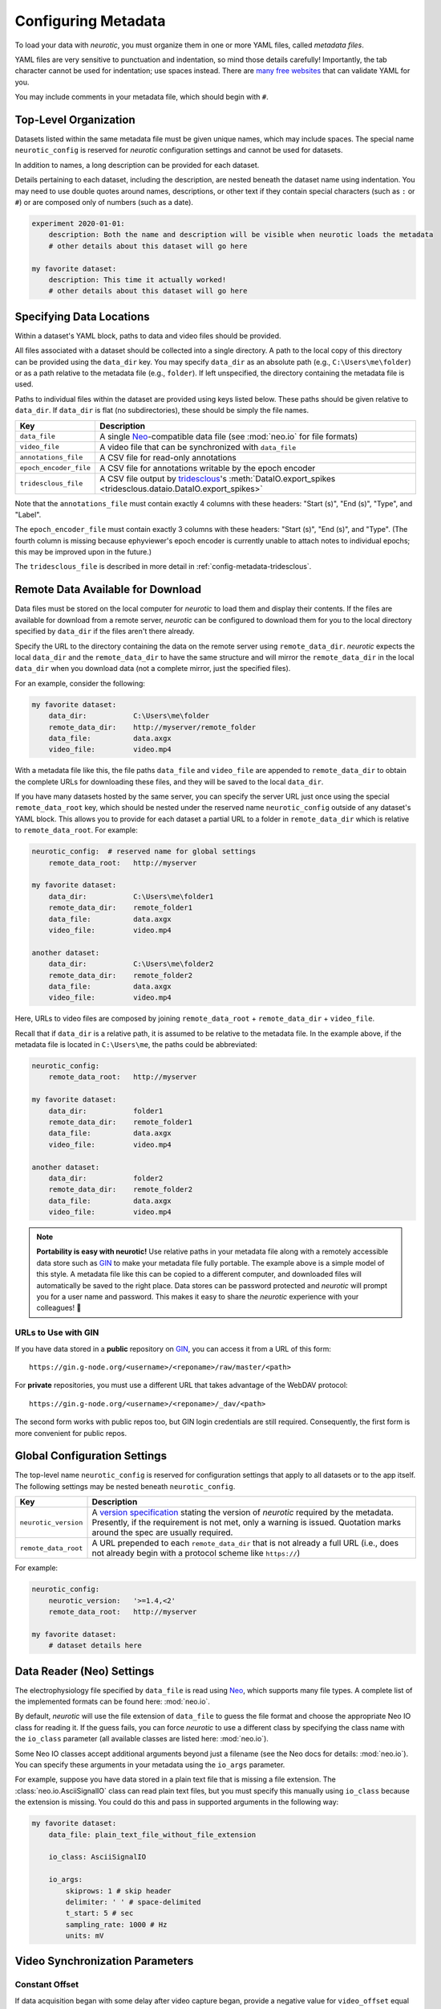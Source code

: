 .. _config-metadata:

Configuring Metadata
====================

To load your data with *neurotic*, you must organize them in one or more YAML
files, called *metadata files*.

YAML files are very sensitive to punctuation and indentation, so mind those
details carefully! Importantly, the tab character cannot be used for
indentation; use spaces instead. There are `many free websites
<https://www.google.com/search?q=yaml+validator>`__ that can validate YAML for
you.

You may include comments in your metadata file, which should begin with ``#``.

.. _config-metadata-top-level:

Top-Level Organization
----------------------

Datasets listed within the same metadata file must be given unique names, which
may include spaces. The special name ``neurotic_config`` is reserved for
*neurotic* configuration settings and cannot be used for datasets.

In addition to names, a long description can be provided for each dataset.

Details pertaining to each dataset, including the description, are nested
beneath the dataset name using indentation. You may need to use double quotes
around names, descriptions, or other text if they contain special characters
(such as ``:`` or ``#``) or are composed only of numbers (such as a date).

.. code-block:: yaml

    experiment 2020-01-01:
        description: Both the name and description will be visible when neurotic loads the metadata
        # other details about this dataset will go here

    my favorite dataset:
        description: This time it actually worked!
        # other details about this dataset will go here

.. _config-metadata-local-data:

Specifying Data Locations
-------------------------

Within a dataset's YAML block, paths to data and video files should be
provided.

All files associated with a dataset should be collected into a single
directory. A path to the local copy of this directory can be provided using the
``data_dir`` key. You may specify ``data_dir`` as an absolute path (e.g.,
``C:\Users\me\folder``) or as a path relative to the metadata file (e.g.,
``folder``). If left unspecified, the directory containing the metadata file is
used.

Paths to individual files within the dataset are provided using keys listed
below. These paths should be given relative to ``data_dir``. If ``data_dir`` is
flat (no subdirectories), these should be simply the file names.

======================  ========================================================
Key                     Description
======================  ========================================================
``data_file``           A single Neo_-compatible data file (see :mod:`neo.io`
                        for file formats)
``video_file``          A video file that can be synchronized with ``data_file``
``annotations_file``    A CSV file for read-only annotations
``epoch_encoder_file``  A CSV file for annotations writable by the epoch encoder
``tridesclous_file``    A CSV file output by tridesclous_'s :meth:`DataIO.export_spikes <tridesclous.dataio.DataIO.export_spikes>`
======================  ========================================================

Note that the ``annotations_file`` must contain exactly 4 columns with
these headers: "Start (s)", "End (s)", "Type", and "Label".

The ``epoch_encoder_file`` must contain exactly 3 columns with these headers:
"Start (s)", "End (s)", and "Type". (The fourth column is missing because
ephyviewer's epoch encoder is currently unable to attach notes to individual
epochs; this may be improved upon in the future.)

The ``tridesclous_file`` is described in more detail in
:ref:`config-metadata-tridesclous`.

.. _config-metadata-remote-data:

Remote Data Available for Download
----------------------------------

Data files must be stored on the local computer for *neurotic* to load them and
display their contents. If the files are available for download from a remote
server, *neurotic* can be configured to download them for you to the local
directory specified by ``data_dir`` if the files aren't there already.

Specify the URL to the directory containing the data on the remote server using
``remote_data_dir``. *neurotic* expects the local ``data_dir`` and the
``remote_data_dir`` to have the same structure and will mirror the
``remote_data_dir`` in the local ``data_dir`` when you download data (not a
complete mirror, just the specified files).

For an example, consider the following:

.. code-block:: yaml

    my favorite dataset:
        data_dir:           C:\Users\me\folder
        remote_data_dir:    http://myserver/remote_folder
        data_file:          data.axgx
        video_file:         video.mp4

With a metadata file like this, the file paths ``data_file`` and ``video_file``
are appended to ``remote_data_dir`` to obtain the complete URLs for downloading
these files, and they will be saved to the local ``data_dir``.

If you have many datasets hosted by the same server, you can specify the server
URL just once using the special ``remote_data_root`` key, which should be
nested under the reserved name ``neurotic_config`` outside of any dataset's
YAML block. This allows you to provide for each dataset a partial URL to a
folder in ``remote_data_dir`` which is relative to ``remote_data_root``. For
example:

.. code-block:: yaml

    neurotic_config:  # reserved name for global settings
        remote_data_root:   http://myserver

    my favorite dataset:
        data_dir:           C:\Users\me\folder1
        remote_data_dir:    remote_folder1
        data_file:          data.axgx
        video_file:         video.mp4

    another dataset:
        data_dir:           C:\Users\me\folder2
        remote_data_dir:    remote_folder2
        data_file:          data.axgx
        video_file:         video.mp4

Here, URLs to video files are composed by joining ``remote_data_root`` +
``remote_data_dir`` + ``video_file``.

Recall that if ``data_dir`` is a relative path, it is assumed to be relative
to the metadata file. In the example above, if the metadata file is located in
``C:\Users\me``, the paths could be abbreviated:

.. code-block:: yaml

    neurotic_config:
        remote_data_root:   http://myserver

    my favorite dataset:
        data_dir:           folder1
        remote_data_dir:    remote_folder1
        data_file:          data.axgx
        video_file:         video.mp4

    another dataset:
        data_dir:           folder2
        remote_data_dir:    remote_folder2
        data_file:          data.axgx
        video_file:         video.mp4

.. _portability:

.. note::

    **Portability is easy with neurotic!** Use relative paths in your metadata
    file along with a remotely accessible data store such as GIN_ to make your
    metadata file fully portable. The example above is a simple model of this
    style. A metadata file like this can be copied to a different computer, and
    downloaded files will automatically be saved to the right place. Data
    stores can be password protected and *neurotic* will prompt you for a user
    name and password. This makes it easy to share the *neurotic* experience
    with your colleagues! 🤪

.. _gin-urls:

URLs to Use with GIN
....................

If you have data stored in a **public** repository on GIN_, you can access it
from a URL of this form::

    https://gin.g-node.org/<username>/<reponame>/raw/master/<path>

For **private** repositories, you must use a different URL that takes advantage
of the WebDAV protocol::

    https://gin.g-node.org/<username>/<reponame>/_dav/<path>

The second form works with public repos too, but GIN login credentials are
still required. Consequently, the first form is more convenient for public
repos.

.. _congig-metadata-globals:

Global Configuration Settings
-----------------------------

The top-level name ``neurotic_config`` is reserved for configuration settings
that apply to all datasets or to the app itself. The following settings may be
nested beneath ``neurotic_config``.

======================  ========================================================
Key                     Description
======================  ========================================================
``neurotic_version``    A `version specification`_ stating the version of
                        *neurotic* required by the metadata. Presently, if the
                        requirement is not met, only a warning is issued.
                        Quotation marks around the spec are usually required.
``remote_data_root``    A URL prepended to each ``remote_data_dir`` that is not
                        already a full URL (i.e., does not already begin with a
                        protocol scheme like ``https://``)
======================  ========================================================

For example:

.. code-block:: yaml

    neurotic_config:
        neurotic_version:   '>=1.4,<2'
        remote_data_root:   http://myserver

    my favorite dataset:
        # dataset details here

.. _config-metadata-neo-io:

Data Reader (Neo) Settings
--------------------------

The electrophysiology file specified by ``data_file`` is read using Neo_, which
supports many file types. A complete list of the implemented formats can be
found here: :mod:`neo.io`.

By default, *neurotic* will use the file extension of ``data_file`` to guess
the file format and choose the appropriate Neo IO class for reading it. If the
guess fails, you can force *neurotic* to use a different class by specifying
the class name with the ``io_class`` parameter (all available classes are
listed here: :mod:`neo.io`).

Some Neo IO classes accept additional arguments beyond just a filename (see the
Neo docs for details: :mod:`neo.io`). You can specify these arguments in your
metadata using the ``io_args`` parameter.

For example, suppose you have data stored in a plain text file that is missing
a file extension. The :class:`neo.io.AsciiSignalIO` class can read plain text
files, but you must specify this manually using ``io_class`` because the
extension is missing. You could do this and pass in supported arguments in the
following way:

.. code-block:: yaml

    my favorite dataset:
        data_file: plain_text_file_without_file_extension

        io_class: AsciiSignalIO

        io_args:
            skiprows: 1 # skip header
            delimiter: ' ' # space-delimited
            t_start: 5 # sec
            sampling_rate: 1000 # Hz
            units: mV

.. _config-metadata-video:

Video Synchronization Parameters
--------------------------------

.. _config-metadata-video-offset:

Constant Offset
...............

If data acquisition began with some delay after video capture began, provide a
negative value for ``video_offset`` equal to the delay in seconds. If video
capture began after the start of data acquisition, use a positive value. A
value of zero will have no effect.

*neurotic* warns users about the risk of async if ``video_file`` is given but
``video_offset`` is not. To eliminate this warning for videos that have no
delay, provide zero.

.. _config-metadata-video-rate:

Frame Rate Correction
.....................

If the average frame rate reported by the video file is a little fast or slow,
you may notice your video and data going out of sync late in a long experiment.
You can provide the ``video_rate_correction`` parameter to fix this. The
reported average frame rate of the video file will be multiplied by this factor
to obtain a new frame rate used for playback. A value less than 1 will decrease
the frame rate and shift video events to later times. A value greater than 1
will increase the frame rate and shift video events to earlier times. A value
of 1 has no effect.

You can obtain a good estimate of what value to use by taking the amount of
time between two events in the video and dividing by the amount of time between
the same two events according to the data record (seen, for example, as
synchronization pulses or as movement artifacts).

.. _config-metadata-video-jumps:

Discrete Desynchronization Events
.................................

If you paused data acquisition during your experiment while video capture was
continuous, you can use the ``video_jumps`` parameter to correct for these
discrete desynchronization events, assuming you have some means of
reconstructing the timing. For each pause, provide an ordered pair of numbers
in seconds: The first is the time *according to data acquisition* (not
according to the video) when the pause occurred, and the second is the duration
of the pause during which the video kept rolling.

For example:

.. code-block:: yaml

    my favorite dataset:
        video_file: video.mp4
        # etc

        video_jumps:
            # a list of ordered pairs containing:
            # (1) time in seconds when paused occurred according to DAQ
            # (2) duration of pause in seconds
            - [60, 10]
            - [120, 10]
            - [240, 10]

These values could correct for three 10-second pauses occurring at times 1:00,
2:00, 3:00 according to the DAQ, which would correspond to times 1:00, 2:10,
3:20 according to the video. The extra video frames captured during the pauses
will be excised from playback so that the data and video remain synced.

*neurotic* will automatically suggest values for ``video_jumps`` if it reads an
AxoGraph file that contains stops and restarts (only if ``video_jumps`` is not
already specified).

.. _config-metadata-datetime:

Real-World Date and Time
------------------------

The GUI can optionally display the real-world date and time. This feature is
accurate only if the recording is continuous (no interruptions or pauses during
recording) and the start time of the recording is known. Some data file formats
may store the start time of the recording, in which case *neurotic* will use
that information automatically. However, if the start time is missing or
inaccurate, it can be specified in the metadata like this:

.. code-block:: yaml

    my favorite dataset:
        data_file: data.axgx
        rec_datetime: 2020-01-01 13:14:15
        # etc

.. _config-metadata-plots:

Plot Parameters
---------------

Use the ``plots`` parameter to specify which signal channels from ``data_file``
you want plotted and how to scale them. Optionally, a color may be specified
for channels using a single letter color code (e.g., ``'b'`` for blue or
``'k'`` for black) or a hexadecimal color code (e.g., ``'1b9e77'``).

Consider the following example, and notice the use of hyphens and indentation
for each channel.

.. code-block:: yaml

    my favorite dataset:
        data_file: data.axgx
        # etc

        plots:
            - channel: Extracellular
              ylabel: Buccal nerve 2 (BN2)
              units: uV
              ylim: [-150, 150]
              color: r

            - channel: Intracellular
              ylabel: B3 neuron
              units: mV
              ylim: [-100, 50]
              color: '666666'

            - channel: Force
              units: mN
              ylim: [-10, 500]

This would plot the "Extracellular", "Intracellular", and "Force" channels from
the ``data_file`` in the given order. ``ylabel`` is used to relabel a channel
and is optional. The ``units`` and ``ylim`` parameters are used together to
scale each signal such that the given range fits neatly between the traces
above and below it. If ``units`` is not given, they are assumed to be
microvolts for voltage signals and millinewtons for force signals. If ``ylim``
is not given, they default to ``[-120, 120]`` for voltages and ``[-10, 300]``
for forces.

If ``plots`` is not provided, all channels are plotted using the default
ranges, except for channels that match these patterns: "Analog Input #*" and
"Clock". Channels with these names can be plotted if given explicitly by
``plots``.

.. _config-metadata-time-range:

Time Range
----------

The amount of time initially visible can be specified in seconds with
``t_width``.

The position of the vertical line, which represents the current time in each
plot, can be specified as a fraction of the plot range with ``past_fraction``.
A value of 0 places the vertical line at the left edge of each plot;
consequently, everything plotted is "in the future", occurring after the
current time. A value of 1 places the vertical line at the right edge of each
plot; consequently, everything plotted is "in the past", coming before the
current time. The default value of 0.3 causes the first 30% of the plot range
to display "the past" and the last 70% to display "the future".

.. _config-metadata-epoch-encoder:

Epoch Encoder Parameters
------------------------

The labels available to the epoch encoder must be specified ahead of time using
``epoch_encoder_possible_labels`` (this is a current limitation of ephyviewer
that may eventually be improved upon).

For example:

.. code-block:: yaml

    my favorite dataset:
        epoch_encoder_file: epoch-encoder.csv
        # etc

        epoch_encoder_possible_labels:
            - label1
            - label2
            - label3

.. _config-metadata-filters:

Filters
-------

Highpass, lowpass, and bandpass filtering can be applied to signals using the
``filters`` parameter. Note that filters are only applied if fast loading is
off (``lazy=False``).

Consider the following example, and notice the use of hyphens and indentation
for each filter.

.. code-block:: yaml

    my favorite dataset:
        data_file: data.axgx
        # etc

        filters:  # used only if fast loading is off (lazy=False)

            - channel: Extracellular
              highpass: 300 # Hz
              lowpass: 500 # Hz

            - channel: Intracellular
              highpass: 300 # Hz

            - channel: Force
              lowpass: 50 # Hz

Filter cutoffs are given in hertz. Combining ``highpass`` and ``lowpass``
provides bandpass filtering.

.. _config-metadata-amplitude-discriminators:

Amplitude Discriminators
------------------------

Spikes with peaks (or troughs) that fall within amplitude windows given by
``amplitude_discriminators`` can be automatically detected by *neurotic* on the
basis of amplitude. Note that amplitude discriminators are only applied if fast
loading is off (``lazy=False``).

Detected spikes are indicated on the signals with markers, and spike trains are
displayed in a raster plot. Optionally, a color may be specified for an
amplitude discriminator using a single letter color code (e.g., ``'b'`` for
blue or ``'k'`` for black) or a hexadecimal color code (e.g., ``'1b9e77'``).

The algorithm can detect either peaks or troughs in the signal. When both the
lower and upper bounds for amplitude windows are positive, the default behavior
is to detect peaks. When both are negative, the default is to detect troughs.
These defaults can be overridden using ``type: trough`` or ``type: peak``,
respectively. This is useful when, for example, detecting subthreshold
excitatory postsynaptic potentials. If the signs of the bounds differ, explicit
specification of the type is required.

In addition to restricting spike detection for a given unit to an amplitude
window, detection can also be limited in time to overlap with epochs with a
given label.

Consider the following example, and notice the use of hyphens and indentation
for each amplitude discriminator.

.. code-block:: yaml

    my favorite dataset:
        data_file: data.axgx
        # etc

        amplitude_discriminators:  # used only if fast loading is off (lazy=False)

            - name: Unit 1
              channel: Extracellular
              units: uV
              amplitude: [50, 150]
              color: r

            - name: Unit 2
              channel: Extracellular
              units: uV
              amplitude: [20, 50]
              epoch: Unit 2 activity
              color: 'e6ab02'

            - name: Unit 3
              channel: Intracellular
              units: mV
              amplitude: [-10, 60]
              type: peak

Here two units are detected on the "Extracellular" channel with different
amplitude windows, and a third unit is detected on the "Intracellular" channel.
On the "Extracellular" channel, any peaks between 50 and 150 microvolts will be
tagged as a spike belonging to "Unit 1". The discriminator for "Unit 2" detects
smaller peaks, between 20 and 50 microvolts, and it provides the optional
``epoch`` parameter. This restricts detection of "Unit 2" to spikes within the
amplitude window that occur at the same time as epochs labeled "Unit 2
activity". These epochs can be created by the epoch encoder (reload required to
rerun spike detection at launch-time), specified in the read-only
``annotations_file``, or even be contained in the ``data_file`` if the format
supports epochs. Finally, peaks between -10 and +60 millivolts will be detected
on the "Intracellular" channel; because the signs of these bounds differ, the
type (peak or trough) must be explicitly given.

.. _config-metadata-tridesclous:

tridesclous Spike Sorting Results
---------------------------------

tridesclous_ is a sophisticated spike sorting toolkit. The results of a sorting
process can be exported to a CSV file using tridesclous's
:meth:`DataIO.export_spikes <tridesclous.dataio.DataIO.export_spikes>`
function. This file contains two columns: the first is the sample index of a
spike, and the second is the ID for a cluster of spikes. If this file is
specified with ``tridesclous_file``, then a mapping from the cluster IDs to
channels must be provided with ``tridesclous_channels``.

In the following example, notice the lack of hyphens:

.. code-block:: yaml

    my favorite dataset:
        data_file: data.axgx
        tridesclous_file: spikes.csv
        # etc

        tridesclous_channels:
            0: [Channel A, Channel B]
            1: [Channel A]
            2: [Channel B]
            3: [Channel B]
            # etc

Here numeric cluster IDs are paired with a list of channels found in
``data_file`` on which the spikes were detected.

To show only a subset of clusters or to merge clusters, add the
``tridesclous_merge`` parameter.

In this example, note again the punctuation:

.. code-block:: yaml

    my favorite dataset:
        data_file: data.axgx
        tridesclous_file: spikes.csv
        # etc

        tridesclous_channels:
            0: [Channel A, Channel B]
            1: [Channel A]
            2: [Channel B]
            3: [Channel B]
            # etc

        tridesclous_merge:
            - [0, 1]
            - [3]

Now clusters 0 and 1 are combined into a single unit, and only that unit and
cluster 3 are plotted; cluster 2 has been discarded.

.. _config-metadata-firing-rates:

Firing Rates
------------

If spike trains were generated using
:ref:`config-metadata-amplitude-discriminators`, imported from
:ref:`config-metadata-tridesclous`, or included in the ``data_file``, their
smoothed firing rates can be computed. Note that firing rates are computed only
if fast loading is off (``lazy=False``).

Firing rates are plotted as continuous signals. Colors are inherited from
``amplitude_discriminators``, if they are provided there.

Firing rates are computed using a kernel that is convolved with the spike
train. The metadata is specified like this:

.. code-block:: yaml

    my favorite dataset:
        data_file: data.axgx
        # etc

        amplitude_discriminators:  # used only if fast loading is off (lazy=False)

            - name: Unit 1
              channel: Extracellular
              units: uV
              amplitude: [50, 150]

        firing_rates:  # used only if fast loading is off (lazy=False)

            - name: Unit 1
              kernel: GaussianKernel
              sigma: 1.5 # sec

The elephant_ package's :func:`instantaneous_rate
<elephant.statistics.instantaneous_rate>` function is used for calculating
firing rates. See :mod:`elephant.kernels` for the names of kernel classes that
may be used with the ``kernel`` parameter. *neurotic* provides an additional
kernel, :class:`CausalAlphaKernel
<neurotic._elephant_tools.CausalAlphaKernel>`, which may also be used. The
``sigma`` parameter is passed as an argument to the kernel class and should be
given in seconds.

The rate calculation function and kernel classes are sourced from
:mod:`neurotic._elephant_tools`, rather than the elephant_ package itself, to
avoid requiring elephant_ as a package dependency.

.. _config-metadata-burst-detectors:

Firing Frequency Burst Detectors
--------------------------------

If spike trains were generated using
:ref:`config-metadata-amplitude-discriminators`, imported from
:ref:`config-metadata-tridesclous`, or included in the ``data_file``, a simple
burst detection algorithm that relies on instantaneous firing rate thresholds
can be run to detect periods of intense activity. Note that burst detectors are
only applied if fast loading is off (``lazy=False``).

Detected bursts are plotted as epochs. Colors are inherited from
``amplitude_discriminators``, if they are provided there.

Burst detectors are specified in metadata like this:

.. code-block:: yaml

    my favorite dataset:
        data_file: data.axgx
        # etc

        amplitude_discriminators:  # used only if fast loading is off (lazy=False)

            - name: Unit 1
              channel: Extracellular
              units: uV
              amplitude: [50, 150]

        burst_detectors:  # used only if fast loading is off (lazy=False)

            - spiketrain: Unit 1
              name: Unit 1 burst  # optional, used for customizing output epoch name
              thresholds: [10, 8] # Hz

The algorithm works by scanning through the spike train with a name matching
``spiketrain`` (in this example, the spike train generated by the "Unit 1"
amplitude discriminator). When the instantaneous firing frequency (IFF; note
this is *NOT* the same as the :ref:`smoothed firing rate
<config-metadata-firing-rates>`, but rather the inverse of the inter-spike
interval) exceeds the first threshold given (e.g., 10 Hz), a burst of activity
is determined to start. After this, at the first moment when the IFF drops
below the second threshold (e.g., 8 Hz), the burst is determined to end. After
scanning through the entire spike train, many bursts that meet these criteria
may be identified.

Note that in general the end threshold should not exceed the start threshold;
this would essentially be the same as setting the start and end thresholds both
to the greater value.

.. _config-metadata-rauc:

Rectified Area Under the Curve (RAUC)
-------------------------------------

One way to simplify a high-frequency signal is by plotted a time series of the
rectified area under the curve (RAUC). Note that RAUCs are calculated only if
fast loading is off (``lazy=False``).

For each signal, the baseline (mean or median) is optionally subtracted off.
The signal is then rectified (absolute value) and divided into non-overlapping
bins of fixed duration. Finally, the integral is calculated within each bin.
The result is a new time series that represents the overall activity of the
original signal. RAUC time series are plotted separately from the original
signals in a second tab. Colors are inherited from ``plots``, if they are
provided there.

The choice of baseline is controlled by the ``rauc_baseline`` metadata
parameter, which may have the value ``None`` (default), ``'mean'``, or
``'median'``. The size of the bins determines how smooth the RAUC time series
is and is set by ``rauc_bin_duration``, given in seconds. If
``rauc_bin_duration`` is not specified (default ``None``), RAUC time series
will not be calculated.


.. _elephant:               https://elephant.readthedocs.io/en/latest
.. _GIN:                    https://gin.g-node.org
.. _Neo:                    https://github.com/NeuralEnsemble/python-neo
.. _tridesclous:            https://github.com/tridesclous/tridesclous
.. _version specification:  https://www.python.org/dev/peps/pep-0440/#version-specifiers
